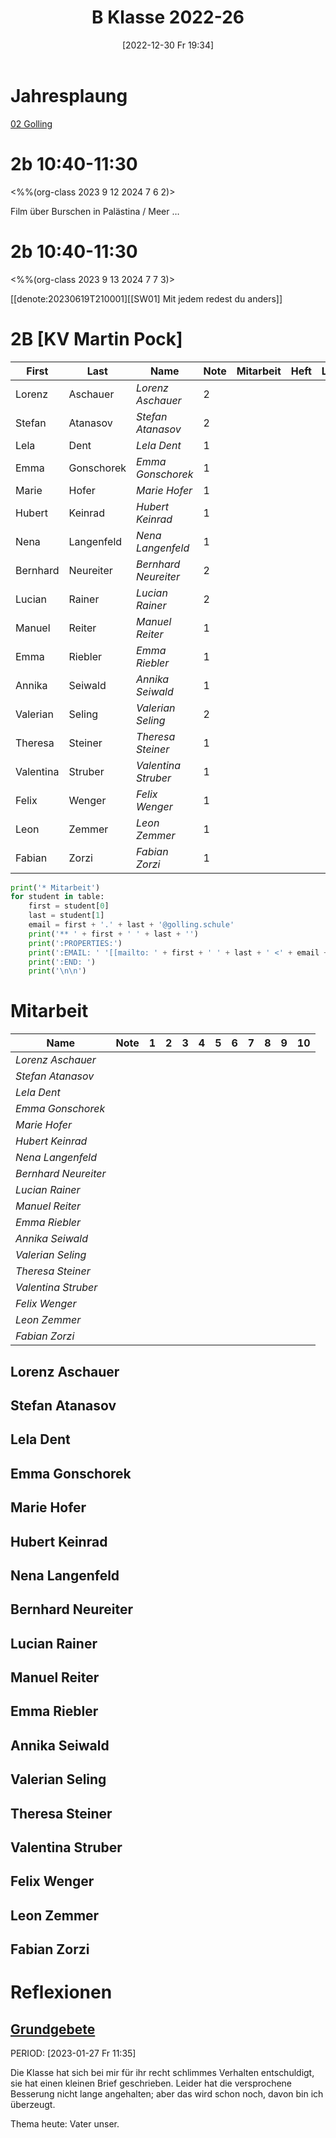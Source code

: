 #+title:      B Klasse 2022-26
#+date:       [2022-12-30 Fr 19:34]
#+filetags:   :2b:Project:
#+identifier: 20221230T193456
#+CATEGORY: golling

* Jahresplaung
[[denote:20230621T073405][02 Golling]]

* 2b 10:40-11:30
<%%(org-class 2023 9 12 2024 7 6 2)>

Film über Burschen in Palästina / Meer ...


* 2b 10:40-11:30
<%%(org-class 2023 9 13 2024 7 7 3)>

[[denote:20230619T210001][[SW01] Mit jedem redest du anders]]



* 2B [KV Martin Pock]

#+Name: 2021-students
| First     | Last       | Name               | Note | Mitarbeit | Heft | LZK |
|-----------+------------+--------------------+------+-----------+------+-----|
| Lorenz    | Aschauer   | [[Lorenz Aschauer][Lorenz Aschauer]]    |    2 |           |      |     |
| Stefan    | Atanasov   | [[Stefan Atanasov][Stefan Atanasov]]    |    2 |           |      |     |
| Lela      | Dent       | [[Lela Dent][Lela Dent]]          |    1 |           |      |     |
| Emma      | Gonschorek | [[Emma Gonschorek][Emma Gonschorek]]    |    1 |           |      |     |
| Marie     | Hofer      | [[Marie Hofer][Marie Hofer]]        |    1 |           |      |     |
| Hubert    | Keinrad    | [[Hubert Keinrad][Hubert Keinrad]]     |    1 |           |      |     |
| Nena      | Langenfeld | [[Nena Langenfeld][Nena Langenfeld]]    |    1 |           |      |     |
| Bernhard  | Neureiter  | [[Bernhard Neureiter][Bernhard Neureiter]] |    2 |           |      |     |
| Lucian    | Rainer     | [[Lucian Rainer][Lucian Rainer]]      |    2 |           |      |     |
| Manuel    | Reiter     | [[Manuel Reiter][Manuel Reiter]]      |    1 |           |      |     |
| Emma      | Riebler    | [[Emma Riebler][Emma Riebler]]       |    1 |           |      |     |
| Annika    | Seiwald    | [[Annika Seiwald][Annika Seiwald]]     |    1 |           |      |     |
| Valerian  | Seling     | [[Valerian Seling][Valerian Seling]]    |    2 |           |      |     |
| Theresa   | Steiner    | [[Theresa Steiner][Theresa Steiner]]    |    1 |           |      |     |
| Valentina | Struber    | [[Valentina Struber][Valentina Struber]]  |    1 |           |      |     |
| Felix     | Wenger     | [[Felix Wenger][Felix Wenger]]       |    1 |           |      |     |
| Leon      | Zemmer     | [[Leon Zemmer][Leon Zemmer]]        |    1 |           |      |     |
| Fabian    | Zorzi      | [[Fabian Zorzi][Fabian Zorzi]]       |    1 |           |      |     |
#+TBLFM: $4=vmean($5..$>)
#+TBLFM: $3='(concat "[[" $1 " " $2 "][" $1 " " $2 "]]")
#+TBLFM: $5='(identity remote(2021-22-Mitarbeit,@@#$2)) 

#+BEGIN_SRC python :var table=2021-students :results output raw
  print('* Mitarbeit')
  for student in table:
      first = student[0]
      last = student[1]
      email = first + '.' + last + '@golling.schule'
      print('** ' + first + ' ' + last + '')
      print(':PROPERTIES:')
      print(':EMAIL: ' '[[mailto: ' + first + ' ' + last + ' <' + email + '>]]')
      print(':END: ')
      print('\n\n')
#+END_SRC

#+RESULTS:
* Mitarbeit

#+Name: Mitarbeit
| Name               | Note | 1 | 2 | 3 | 4 | 5 | 6 | 7 | 8 | 9 | 10 |
|--------------------+------+---+---+---+---+---+---+---+---+---+----|
| [[Lorenz Aschauer][Lorenz Aschauer]]    |      |   |   |   |   |   |   |   |   |   |    |
| [[Stefan Atanasov][Stefan Atanasov]]    |      |   |   |   |   |   |   |   |   |   |    |
| [[Lela Dent][Lela Dent]]          |      |   |   |   |   |   |   |   |   |   |    |
| [[Emma Gonschorek][Emma Gonschorek]]    |      |   |   |   |   |   |   |   |   |   |    |
| [[Marie Hofer][Marie Hofer]]        |      |   |   |   |   |   |   |   |   |   |    |
| [[Hubert Keinrad][Hubert Keinrad]]     |      |   |   |   |   |   |   |   |   |   |    |
| [[Nena Langenfeld][Nena Langenfeld]]    |      |   |   |   |   |   |   |   |   |   |    |
| [[Bernhard Neureiter][Bernhard Neureiter]] |      |   |   |   |   |   |   |   |   |   |    |
| [[Lucian Rainer][Lucian Rainer]]      |      |   |   |   |   |   |   |   |   |   |    |
| [[Manuel Reiter][Manuel Reiter]]      |      |   |   |   |   |   |   |   |   |   |    |
| [[Emma Riebler][Emma Riebler]]       |      |   |   |   |   |   |   |   |   |   |    |
| [[Annika Seiwald][Annika Seiwald]]     |      |   |   |   |   |   |   |   |   |   |    |
| [[Valerian Seling][Valerian Seling]]    |      |   |   |   |   |   |   |   |   |   |    |
| [[Theresa Steiner][Theresa Steiner]]    |      |   |   |   |   |   |   |   |   |   |    |
| [[Valentina Struber][Valentina Struber]]  |      |   |   |   |   |   |   |   |   |   |    |
| [[Felix Wenger][Felix Wenger]]       |      |   |   |   |   |   |   |   |   |   |    |
| [[Leon Zemmer][Leon Zemmer]]        |      |   |   |   |   |   |   |   |   |   |    |
| [[Fabian Zorzi][Fabian Zorzi]]       |      |   |   |   |   |   |   |   |   |   |    |
#+TBLFM: $2=vmean($3..$>)
#+TBLFM: $1='(identity remote(2021-students,@@#$3))


** Lorenz Aschauer
:PROPERTIES:
:EMAIL: [[mailto: Lorenz Aschauer <Lorenz.Aschauer@golling.schule>]]
:END: 



** Stefan Atanasov
:PROPERTIES:
:EMAIL: [[mailto: Stefan Atanasov <Stefan.Atanasov@golling.schule>]]
:END: 



** Lela Dent
:PROPERTIES:
:EMAIL: [[mailto: Lela Dent <Lela.Dent@golling.schule>]]
:END: 



** Emma Gonschorek
:PROPERTIES:
:EMAIL: [[mailto: Emma Gonschorek <Emma.Gonschorek@golling.schule>]]
:END: 



** Marie Hofer
:PROPERTIES:
:EMAIL: [[mailto: Marie Hofer <Marie.Hofer@golling.schule>]]
:END: 



** Hubert Keinrad
:PROPERTIES:
:EMAIL: [[mailto: Hubert Keinrad <Hubert.Keinrad@golling.schule>]]
:END: 



** Nena Langenfeld
:PROPERTIES:
:EMAIL: [[mailto: Nena Langenfeld <Nena.Langenfeld@golling.schule>]]
:END: 



** Bernhard Neureiter
:PROPERTIES:
:EMAIL: [[mailto: Bernhard Neureiter <Bernhard.Neureiter@golling.schule>]]
:END: 



** Lucian Rainer
:PROPERTIES:
:EMAIL: [[mailto: Lucian Rainer <Lucian.Rainer@golling.schule>]]
:END: 



** Manuel Reiter
:PROPERTIES:
:EMAIL: [[mailto: Manuel Reiter <Manuel.Reiter@golling.schule>]]
:END: 



** Emma Riebler
:PROPERTIES:
:EMAIL: [[mailto: Emma Riebler <Emma.Riebler@golling.schule>]]
:END: 



** Annika Seiwald
:PROPERTIES:
:EMAIL: [[mailto: Annika Seiwald <Annika.Seiwald@golling.schule>]]
:END: 



** Valerian Seling
:PROPERTIES:
:EMAIL: [[mailto: Valerian Seling <Valerian.Seling@golling.schule>]]
:END: 



** Theresa Steiner
:PROPERTIES:
:EMAIL: [[mailto: Theresa Steiner <Theresa.Steiner@golling.schule>]]
:END: 



** Valentina Struber
:PROPERTIES:
:EMAIL: [[mailto: Valentina Struber <Valentina.Struber@golling.schule>]]
:END: 



** Felix Wenger
:PROPERTIES:
:EMAIL: [[mailto: Felix Wenger <Felix.Wenger@golling.schule>]]
:END: 



** Leon Zemmer
:PROPERTIES:
:EMAIL: [[mailto: Leon Zemmer <Leon.Zemmer@golling.schule>]]
:END: 



** Fabian Zorzi
:PROPERTIES:
:EMAIL: [[mailto: Fabian Zorzi <Fabian.Zorzi@golling.schule>]]
:END: 





* Reflexionen

** [[denote:20221226T162523][Grundgebete]]
PERIOD: [2023-01-27 Fr 11:35]

Die Klasse hat sich bei mir für ihr recht schlimmes Verhalten entschuldigt, sie hat einen kleinen Brief geschrieben. Leider hat die versprochene Besserung nicht lange angehalten; aber das wird schon noch, davon bin ich überzeugt.

Thema heute: Vater unser.
